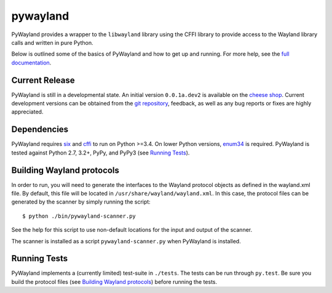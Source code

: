 pywayland |travis| |coveralls|
==============================

PyWayland provides a wrapper to the ``libwayland`` library using the CFFI
library to provide access to the Wayland library calls and written in pure
Python.

Below is outlined some of the basics of PyWayland and how to get up and
running.  For more help, see the `full documentation`_.

.. _full documentation: http://pywayland.readthedocs.org/

Current Release
---------------

PyWayland is still in a developmental state.  An initial version ``0.0.1a.dev2``
is available on the `cheese shop`_.  Current development versions can be
obtained from the `git repository`_, feedback, as well as any bug reports or
fixes are highly appreciated.

.. _cheese shop: https://pypi.python.org/pypi/pywayland/
.. _git repository: https://github.com/flacjacket/pywayland/

Dependencies
------------

PyWayland requires six_ and cffi_ to run on Python >=3.4.  On lower Python
versions, enum34_ is required.  PyWayland is tested against Python 2.7, 3.2+,
PyPy, and PyPy3 (see `Running Tests`_).

.. _cffi: https://cffi.readthedocs.org/
.. _enum34: https://pypi.python.org/pypi/enum34/
.. _six: https://pythonhosted.org/six/

Building Wayland protocols
--------------------------

In order to run, you will need to generate the interfaces to the Wayland
protocol objects as defined in the wayland.xml file.  By default, this file
will be located in ``/usr/share/wayland/wayland.xml``.  In this case, the
protocol files can be generated by the scanner by simply running the script::

    $ python ./bin/pywayland-scanner.py

See the help for this script to use non-default locations for the input and
output of the scanner.

The scanner is installed as a script ``pywayland-scanner.py`` when PyWayland is
installed.

Running Tests
-------------

PyWayland implements a (currently limited) test-suite in ``./tests``.  The
tests can be run through ``py.test``.  Be sure you build the protocol files
(see `Building Wayland protocols`_) before running the tests.

.. |travis| image:: https://travis-ci.org/flacjacket/pywayland.svg?branch=master
    :alt: Build Status
    :target: https://travis-ci.org/flacjacket/pywayland
.. |coveralls| image:: https://coveralls.io/repos/flacjacket/pywayland/badge.svg?branch=master
    :alt: Build Coverage
    :target: https://coveralls.io/r/flacjacket/pywayland
